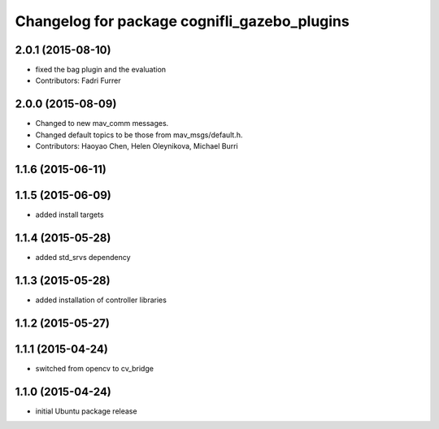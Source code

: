 ^^^^^^^^^^^^^^^^^^^^^^^^^^^^^^^^^^^^^^^^^^^
Changelog for package cognifli_gazebo_plugins
^^^^^^^^^^^^^^^^^^^^^^^^^^^^^^^^^^^^^^^^^^^

2.0.1 (2015-08-10)
------------------
* fixed the bag plugin and the evaluation
* Contributors: Fadri Furrer

2.0.0 (2015-08-09)
------------------
* Changed to new mav_comm messages.
* Changed default topics to be those from mav_msgs/default.h.
* Contributors: Haoyao Chen, Helen Oleynikova, Michael Burri

1.1.6 (2015-06-11)
------------------

1.1.5 (2015-06-09)
------------------
* added install targets

1.1.4 (2015-05-28)
------------------
* added std_srvs dependency

1.1.3 (2015-05-28)
------------------
* added installation of controller libraries

1.1.2 (2015-05-27)
------------------

1.1.1 (2015-04-24)
------------------
* switched from opencv to cv_bridge

1.1.0 (2015-04-24)
------------------
* initial Ubuntu package release
